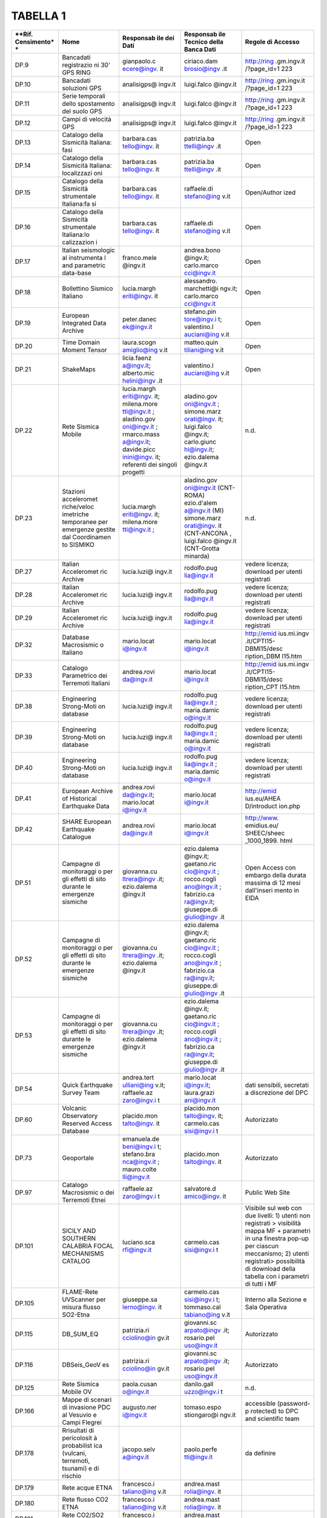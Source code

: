 TABELLA 1
=========

+-------------+-------------+-------------+-------------+-------------+
| **Rif.      | **Nome**    | **Responsab | **Responsab | **Regole di |
| Censimento* |             | ile         | ile         | Accesso**   |
| *           |             | dei Dati**  | Tecnico     |             |
|             |             |             | della Banca |             |
|             |             |             | Dati**      |             |
+=============+=============+=============+=============+=============+
| DP.9        | Bancadati   | gianpaolo.c | ciriaco.dam | http://ring |
|             | registrazio | ecere@ingv. | brosio@ingv | .gm.ingv.it |
|             | ni          | it          | .it         | /?page_id=1 |
|             | 30' GPS     |             |             | 223         |
|             | RING        |             |             |             |
+-------------+-------------+-------------+-------------+-------------+
| DP.10       | Bancadati   | analisigps@ | luigi.falco | http://ring |
|             | soluzioni   | ingv.it     | @ingv.it    | .gm.ingv.it |
|             | GPS         |             |             | /?page_id=1 |
|             |             |             |             | 223         |
+-------------+-------------+-------------+-------------+-------------+
| DP.11       | Serie       | analisigps@ | luigi.falco | http://ring |
|             | temporali   | ingv.it     | @ingv.it    | .gm.ingv.it |
|             | dello       |             |             | /?page_id=1 |
|             | spostamento |             |             | 223         |
|             | del suolo   |             |             |             |
|             | GPS         |             |             |             |
+-------------+-------------+-------------+-------------+-------------+
| DP.12       | Campi di    | analisigps@ | luigi.falco | http://ring |
|             | velocità    | ingv.it     | @ingv.it    | .gm.ingv.it |
|             | GPS         |             |             | /?page_id=1 |
|             |             |             |             | 223         |
+-------------+-------------+-------------+-------------+-------------+
| DP.13       | Catalogo    | barbara.cas | patrizia.ba | Open        |
|             | della       | tello@ingv. | ttelli@ingv |             |
|             | Sismicità   | it          | .it         |             |
|             | Italiana:   |             |             |             |
|             | fasi        |             |             |             |
+-------------+-------------+-------------+-------------+-------------+
| DP.14       | Catalogo    | barbara.cas | patrizia.ba | Open        |
|             | della       | tello@ingv. | ttelli@ingv |             |
|             | Sismicità   | it          | .it         |             |
|             | Italiana:   |             |             |             |
|             | localizzazi |             |             |             |
|             | oni         |             |             |             |
+-------------+-------------+-------------+-------------+-------------+
| DP.15       | Catalogo    | barbara.cas | raffaele.di | Open/Author |
|             | della       | tello@ingv. | stefano@ing | ized        |
|             | Sismicità   | it          | v.it        |             |
|             | strumentale |             |             |             |
|             | Italiana:fa |             |             |             |
|             | si          |             |             |             |
+-------------+-------------+-------------+-------------+-------------+
| DP.16       | Catalogo    | barbara.cas | raffaele.di | Open        |
|             | della       | tello@ingv. | stefano@ing |             |
|             | Sismicità   | it          | v.it        |             |
|             | strumentale |             |             |             |
|             | Italiana:lo |             |             |             |
|             | calizzazion |             |             |             |
|             | i           |             |             |             |
+-------------+-------------+-------------+-------------+-------------+
| DP.17       | Italian     | franco.mele | andrea.bono | Open        |
|             | seismologic | @ingv.it    | @ingv.it;   |             |
|             | al          |             | carlo.marco |             |
|             | instrumenta |             | cci@ingv.it |             |
|             | l           |             |             |             |
|             | and         |             |             |             |
|             | parametric  |             |             |             |
|             | data-base   |             |             |             |
+-------------+-------------+-------------+-------------+-------------+
| DP.18       | Bollettino  | lucia.margh | alessandro. | Open        |
|             | Sismico     | eriti@ingv. | marchetti@i |             |
|             | Italiano    | it          | ngv.it;     |             |
|             |             |             | carlo.marco |             |
|             |             |             | cci@ingv.it |             |
+-------------+-------------+-------------+-------------+-------------+
| DP.19       | European    | peter.danec | stefano.pin | Open        |
|             | Integrated  | ek@ingv.it  | tore@ingv.i |             |
|             | Data        |             | t;          |             |
|             | Archive     |             | valentino.l |             |
|             |             |             | auciani@ing |             |
|             |             |             | v.it        |             |
+-------------+-------------+-------------+-------------+-------------+
| DP.20       | Time Domain | laura.scogn | matteo.quin | Open        |
|             | Moment      | amiglio@ing | tiliani@ing |             |
|             | Tensor      | v.it        | v.it        |             |
+-------------+-------------+-------------+-------------+-------------+
| DP.21       | ShakeMaps   | licia.faenz | valentino.l | Open        |
|             |             | a@ingv.it;  | auciani@ing |             |
|             |             | alberto.mic | v.it        |             |
|             |             | helini@ingv |             |             |
|             |             | .it         |             |             |
+-------------+-------------+-------------+-------------+-------------+
| DP.22       | Rete        | lucia.margh | aladino.gov | n.d.        |
|             | Sismica     | eriti@ingv. | oni@ingv.it |             |
|             | Mobile      | it;         | ;           |             |
|             |             | milena.more | simone.marz |             |
|             |             | tti@ingv.it | orati@ingv. |             |
|             |             | ;           | it;         |             |
|             |             | aladino.gov | luigi.falco |             |
|             |             | oni@ingv.it | @ingv.it;   |             |
|             |             | ;           | carlo.giunc |             |
|             |             | rmarco.mass | hi@ingv.it; |             |
|             |             | a@ingv.it;  | ezio.dalema |             |
|             |             | davide.picc | @ingv.it    |             |
|             |             | inini@ingv. |             |             |
|             |             | it;         |             |             |
|             |             | referenti   |             |             |
|             |             | dei singoli |             |             |
|             |             | progetti    |             |             |
+-------------+-------------+-------------+-------------+-------------+
| DP.23       | Stazioni    | lucia.margh | aladino.gov | n.d.        |
|             | acceleromet | eriti@ingv. | oni@ingv.it |             |
|             | riche/veloc | it;         | (CNT-ROMA)  |             |
|             | imetriche   | milena.more | ezio.d'alem |             |
|             | temporanee  | tti@ingv.it | a@ingv.it   |             |
|             | per         | ;           | (MI)        |             |
|             | emergenze   |             | simone.marz |             |
|             | gestite dal |             | orati@ingv. |             |
|             | Coordinamen |             | it          |             |
|             | to          |             | (CNT-ANCONA |             |
|             | SISMIKO     |             | ,           |             |
|             |             |             | luigi.falco |             |
|             |             |             | @ingv.it    |             |
|             |             |             | (CNT-Grotta |             |
|             |             |             | minarda)    |             |
+-------------+-------------+-------------+-------------+-------------+
| DP.27       | Italian     | lucia.luzi@ | rodolfo.pug | vedere      |
|             | Acceleromet | ingv.it     | lia@ingv.it | licenza;    |
|             | ric         |             |             | download    |
|             | Archive     |             |             | per utenti  |
|             |             |             |             | registrati  |
+-------------+-------------+-------------+-------------+-------------+
| DP.28       | Italian     | lucia.luzi@ | rodolfo.pug | vedere      |
|             | Acceleromet | ingv.it     | lia@ingv.it | licenza;    |
|             | ric         |             |             | download    |
|             | Archive     |             |             | per utenti  |
|             |             |             |             | registrati  |
+-------------+-------------+-------------+-------------+-------------+
| DP.29       | Italian     | lucia.luzi@ | rodolfo.pug | vedere      |
|             | Acceleromet | ingv.it     | lia@ingv.it | licenza;    |
|             | ric         |             |             | download    |
|             | Archive     |             |             | per utenti  |
|             |             |             |             | registrati  |
+-------------+-------------+-------------+-------------+-------------+
| DP.32       | Database    | mario.locat | mario.locat | http://emid |
|             | Macrosismic | i@ingv.it   | i@ingv.it   | ius.mi.ingv |
|             | o           |             |             | .it/CPTI15- |
|             | Italiano    |             |             | DBMI15/desc |
|             |             |             |             | ription_DBM |
|             |             |             |             | I15.htm     |
+-------------+-------------+-------------+-------------+-------------+
| DP.33       | Catalogo    | andrea.rovi | mario.locat | http://emid |
|             | Parametrico | da@ingv.it  | i@ingv.it   | ius.mi.ingv |
|             | dei         |             |             | .it/CPTI15- |
|             | Terremoti   |             |             | DBMI15/desc |
|             | Italiani    |             |             | ription_CPT |
|             |             |             |             | I15.htm     |
+-------------+-------------+-------------+-------------+-------------+
| DP.38       | Engineering | lucia.luzi@ | rodolfo.pug | vedere      |
|             | Strong-Moti | ingv.it     | lia@ingv.it | licenza;    |
|             | on          |             | ;           | download    |
|             | database    |             | maria.damic | per utenti  |
|             |             |             | o@ingv.it   | registrati  |
+-------------+-------------+-------------+-------------+-------------+
| DP.39       | Engineering | lucia.luzi@ | rodolfo.pug | vedere      |
|             | Strong-Moti | ingv.it     | lia@ingv.it | licenza;    |
|             | on          |             | ;           | download    |
|             | database    |             | maria.damic | per utenti  |
|             |             |             | o@ingv.it   | registrati  |
+-------------+-------------+-------------+-------------+-------------+
| DP.40       | Engineering | lucia.luzi@ | rodolfo.pug | vedere      |
|             | Strong-Moti | ingv.it     | lia@ingv.it | licenza;    |
|             | on          |             | ;           | download    |
|             | database    |             | maria.damic | per utenti  |
|             |             |             | o@ingv.it   | registrati  |
+-------------+-------------+-------------+-------------+-------------+
| DP.41       | European    | andrea.rovi | mario.locat | http://emid |
|             | Archive of  | da@ingv.it; | i@ingv.it   | ius.eu/AHEA |
|             | Historical  | mario.locat |             | D/introduct |
|             | Earthquake  | i@ingv.it   |             | ion.php     |
|             | Data        |             |             |             |
+-------------+-------------+-------------+-------------+-------------+
| DP.42       | SHARE       | andrea.rovi | mario.locat | http://www. |
|             | European    | da@ingv.it  | i@ingv.it   | emidius.eu/ |
|             | Earthquake  |             |             | SHEEC/sheec |
|             | Catalogue   |             |             | _1000_1899. |
|             |             |             |             | html        |
+-------------+-------------+-------------+-------------+-------------+
| DP.51       | Campagne di | giovanna.cu | ezio.dalema | Open Access |
|             | monitoraggi | ltrera@ingv | @ingv.it;   | con embargo |
|             | o           | .it;        | gaetano.ric | della       |
|             | per gli     | ezio.dalema | cio@ingv.it | durata      |
|             | effetti di  | @ingv.it    | ;           | massima di  |
|             | sito        |             | rocco.cogli | 12 mesi     |
|             | durante le  |             | ano@ingv.it | dall'inseri |
|             | emergenze   |             | ;           | mento       |
|             | sismiche    |             | fabrizio.ca | in EIDA     |
|             |             |             | ra@ingv.it; |             |
|             |             |             | giuseppe.di |             |
|             |             |             | giulio@ingv |             |
|             |             |             | .it         |             |
+-------------+-------------+-------------+-------------+-------------+
| DP.52       | Campagne di | giovanna.cu | ezio.dalema |             |
|             | monitoraggi | ltrera@ingv | @ingv.it;   |             |
|             | o           | .it;        | gaetano.ric |             |
|             | per gli     | ezio.dalema | cio@ingv.it |             |
|             | effetti di  | @ingv.it    | ;           |             |
|             | sito        |             | rocco.cogli |             |
|             | durante le  |             | ano@ingv.it |             |
|             | emergenze   |             | ;           |             |
|             | sismiche    |             | fabrizio.ca |             |
|             |             |             | ra@ingv.it; |             |
|             |             |             | giuseppe.di |             |
|             |             |             | giulio@ingv |             |
|             |             |             | .it         |             |
+-------------+-------------+-------------+-------------+-------------+
| DP.53       | Campagne di | giovanna.cu | ezio.dalema |             |
|             | monitoraggi | ltrera@ingv | @ingv.it;   |             |
|             | o           | .it;        | gaetano.ric |             |
|             | per gli     | ezio.dalema | cio@ingv.it |             |
|             | effetti di  | @ingv.it    | ;           |             |
|             | sito        |             | rocco.cogli |             |
|             | durante le  |             | ano@ingv.it |             |
|             | emergenze   |             | ;           |             |
|             | sismiche    |             | fabrizio.ca |             |
|             |             |             | ra@ingv.it; |             |
|             |             |             | giuseppe.di |             |
|             |             |             | giulio@ingv |             |
|             |             |             | .it         |             |
+-------------+-------------+-------------+-------------+-------------+
| DP.54       | Quick       | andrea.tert | mario.locat | dati        |
|             | Earthquake  | ulliani@ing | i@ingv.it;  | sensibili,  |
|             | Survey Team | v.it;       | laura.grazi | secretati a |
|             |             | raffaele.az | ani@ingv.it | discrezione |
|             |             | zaro@ingv.i |             | del DPC     |
|             |             | t           |             |             |
+-------------+-------------+-------------+-------------+-------------+
| DP.60       | Volcanic    | placido.mon | placido.mon | Autorizzato |
|             | Observatory | talto@ingv. | talto@ingv. |             |
|             | Reserved    | it          | it;         |             |
|             | Access      |             | carmelo.cas |             |
|             | Database    |             | sisi@ingv.i |             |
|             |             |             | t           |             |
+-------------+-------------+-------------+-------------+-------------+
| DP.73       | Geoportale  | emanuela.de | placido.mon | Autorizzato |
|             |             | beni@ingv.i | talto@ingv. |             |
|             |             | t;          | it          |             |
|             |             | stefano.bra |             |             |
|             |             | nca@ingv.it |             |             |
|             |             | ;           |             |             |
|             |             | mauro.colte |             |             |
|             |             | lli@ingv.it |             |             |
+-------------+-------------+-------------+-------------+-------------+
| DP.97       | Catalogo    | raffaele.az | salvatore.d | Public Web  |
|             | Macrosismic | zaro@ingv.i | amico@ingv. | Site        |
|             | o           | t           | it          |             |
|             | dei         |             |             |             |
|             | Terremoti   |             |             |             |
|             | Etnei       |             |             |             |
+-------------+-------------+-------------+-------------+-------------+
| DP.101      | SICILY AND  | luciano.sca | carmelo.cas | Visibile    |
|             | SOUTHERN    | rfi@ingv.it | sisi@ingv.i | sul web con |
|             | CALABRIA    |             | t           | due         |
|             | FOCAL       |             |             | livelli: 1) |
|             | MECHANISMS  |             |             | utenti non  |
|             | CATALOG     |             |             | registrati  |
|             |             |             |             | >           |
|             |             |             |             | visibilità  |
|             |             |             |             | mappa MF +  |
|             |             |             |             | parametri   |
|             |             |             |             | in una      |
|             |             |             |             | finestra    |
|             |             |             |             | pop-up per  |
|             |             |             |             | ciascun     |
|             |             |             |             | meccanismo; |
|             |             |             |             | 2) utenti   |
|             |             |             |             | registrati> |
|             |             |             |             | possibilità |
|             |             |             |             | di download |
|             |             |             |             | della       |
|             |             |             |             | tabella con |
|             |             |             |             | i parametri |
|             |             |             |             | di tutti i  |
|             |             |             |             | MF          |
+-------------+-------------+-------------+-------------+-------------+
| DP.105      | FLAME-Rete  | giuseppe.sa | carmelo.cas | Interno     |
|             | UVScanner   | lerno@ingv. | sisi@ingv.i | alla        |
|             | per misura  | it          | t;          | Sezione e   |
|             | flusso      |             | tommaso.cal | Sala        |
|             | SO2-Etna    |             | tabiano@ing | Operativa   |
|             |             |             | v.it        |             |
+-------------+-------------+-------------+-------------+-------------+
| DP.115      | DB_SUM_EQ   | patrizia.ri | giovanni.sc | Autorizzato |
|             |             | cciolino@in | arpato@ingv |             |
|             |             | gv.it       | .it;        |             |
|             |             |             | rosario.pel |             |
|             |             |             | uso@ingv.it |             |
+-------------+-------------+-------------+-------------+-------------+
| DP.116      | DBSeis_GeoV | patrizia.ri | giovanni.sc | Autorizzato |
|             | es          | cciolino@in | arpato@ingv |             |
|             |             | gv.it       | .it;        |             |
|             |             |             | rosario.pel |             |
|             |             |             | uso@ingv.it |             |
+-------------+-------------+-------------+-------------+-------------+
| DP.125      | Rete        | paola.cusan | danilo.gall | n.d.        |
|             | Sismica     | o@ingv.it   | uzzo@ingv.i |             |
|             | Mobile OV   |             | t           |             |
+-------------+-------------+-------------+-------------+-------------+
| DP.166      | Mappe di    | augusto.ner | tomaso.espo | accessible  |
|             | scenari di  | i@ingv.it   | stiongaro@i | (password-p |
|             | invasione   |             | ngv.it      | rotected)   |
|             | PDC al      |             |             | to DPC and  |
|             | Vesuvio e   |             |             | scientific  |
|             | Campi       |             |             | team        |
|             | Flegrei     |             |             |             |
+-------------+-------------+-------------+-------------+-------------+
| DP.178      | Rrisultati  | jacopo.selv | paolo.perfe | da definire |
|             | di          | a@ingv.it   | tti@ingv.it |             |
|             | pericolosit |             |             |             |
|             | à           |             |             |             |
|             | probabilist |             |             |             |
|             | ica         |             |             |             |
|             | (vulcani,   |             |             |             |
|             | terremoti,  |             |             |             |
|             | tsunami) e  |             |             |             |
|             | di rischio  |             |             |             |
+-------------+-------------+-------------+-------------+-------------+
| DP.179      | Rete acque  | francesco.i | andrea.mast |             |
|             | ETNA        | taliano@ing | rolia@ingv. |             |
|             |             | v.it        | it          |             |
+-------------+-------------+-------------+-------------+-------------+
| DP.180      | Rete flusso | francesco.i | andrea.mast |             |
|             | CO2 ETNA    | taliano@ing | rolia@ingv. |             |
|             |             | v.it        | it          |             |
+-------------+-------------+-------------+-------------+-------------+
| DP.181      | Rete        | francesco.i | andrea.mast |             |
|             | CO2/SO2     | taliano@ing | rolia@ingv. |             |
|             | Etna        | v.it        | it          |             |
+-------------+-------------+-------------+-------------+-------------+
| DP.184      | Rete acque  | francesco.i | andrea.mast |             |
|             | Vulcano     | taliano@ing | rolia@ingv. |             |
|             |             | v.it        | it          |             |
+-------------+-------------+-------------+-------------+-------------+
| DP.185      | Rete CO2    | francesco.i | andrea.mast |             |
|             | Stromboli   | taliano@ing | rolia@ingv. |             |
|             |             | v.it        | it          |             |
+-------------+-------------+-------------+-------------+-------------+
| DP.257      | Geochimica  | luca.pizzin |             | da definire |
|             | delle acque | o@ingv.it   |             | (attualment |
|             | sotterranee |             |             | e           |
|             | in aree     |             |             | non         |
|             | sismiche    |             |             | pubblici, a |
|             | (Italia,    |             |             | parte i     |
|             | Grecia,     |             |             | dati        |
|             | Turchia) e  |             |             | rivisti e/o |
|             | vulcaniche  |             |             | acquisiti   |
|             | (Italia)    |             |             | all'interno |
|             |             |             |             | dei         |
|             |             |             |             | progetti    |
|             |             |             |             | Vigor e     |
|             |             |             |             | Atlante)    |
+-------------+-------------+-------------+-------------+-------------+
| DP.235      | Database of | gianluca.va | roberto.bas | libero      |
|             | Individual  | lensise@ing | ili@ingv.it |             |
|             | Seismogenic | v.it        |             |             |
|             | Sources     |             |             |             |
+-------------+-------------+-------------+-------------+-------------+
| DP.236      | European    | roberto.bas | roberto.bas | libero      |
|             | Database of | ili@ingv.it | ili@ingv.it |             |
|             | Seismogenic |             |             |             |
|             | Faults      |             |             |             |
+-------------+-------------+-------------+-------------+-------------+
| DP.264      | Operational | warner.marz | giuseppe.fa | autorizzato |
|             | Earthquake  | occhi@ingv. | lcone@ingv. |             |
|             | Forecast    | it          | it          |             |
+-------------+-------------+-------------+-------------+-------------+
| DP.275      | Italian     | paola.monto | gabriele.ta | libero      |
|             | Present-day | ne@ingv.it; | rabusi@ingv |             |
|             | Stress      | mariateresa | .it;        |             |
|             | Indicators  | .mariucci@i | mariateresa |             |
|             |             | ngv.it      | .mariucci@i |             |
|             |             |             | ngv.it      |             |
+-------------+-------------+-------------+-------------+-------------+
| DP.222      | Multidiscip | laura.beran | nicola.marc | anonymous   |
|             | linary      | zoli@ingv.i | ucci@ingv.i | per i       |
|             | Oceanic     | t           | t           | metadati e  |
|             | Information |             |             | i dati (a   |
|             | SysTem      |             |             | basso       |
|             |             |             |             | samplig     |
|             |             |             |             | rate). Su   |
|             |             |             |             | richiesta   |
|             |             |             |             | per i dati  |
|             |             |             |             | ad alto     |
|             |             |             |             | sampling    |
|             |             |             |             | rate        |
+-------------+-------------+-------------+-------------+-------------+

